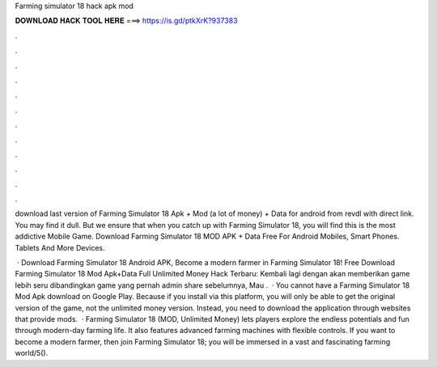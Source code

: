 Farming simulator 18 hack apk mod



𝐃𝐎𝐖𝐍𝐋𝐎𝐀𝐃 𝐇𝐀𝐂𝐊 𝐓𝐎𝐎𝐋 𝐇𝐄𝐑𝐄 ===> https://is.gd/ptkXrK?937383



.



.



.



.



.



.



.



.



.



.



.



.

download last version of Farming Simulator 18 Apk + Mod (a lot of money) + Data for android from revdl with direct link. You may find it dull. But we ensure that when you catch up with Farming Simulator 18, you will find this is the most addictive Mobile Game. Download Farming Simulator 18 MOD APK + Data Free For Android Mobiles, Smart Phones. Tablets And More Devices.

 · Download Farming Simulator 18 Android APK, Become a modern farmer in Farming Simulator 18! Free Download Farming Simulator 18 Mod Apk+Data Full Unlimited Money Hack Terbaru: Kembali lagi dengan  akan memberikan game lebih seru dibandingkan game yang pernah admin share sebelumnya, Mau .  · You cannot have a Farming Simulator 18 Mod Apk download on Google Play. Because if you install via this platform, you will only be able to get the original version of the game, not the unlimited money version. Instead, you need to download the application through websites that provide mods.  · Farming Simulator 18 (MOD, Unlimited Money) lets players explore the endless potentials and fun through modern-day farming life. It also features advanced farming machines with flexible controls. If you want to become a modern farmer, then join Farming Simulator 18; you will be immersed in a vast and fascinating farming world/5().
